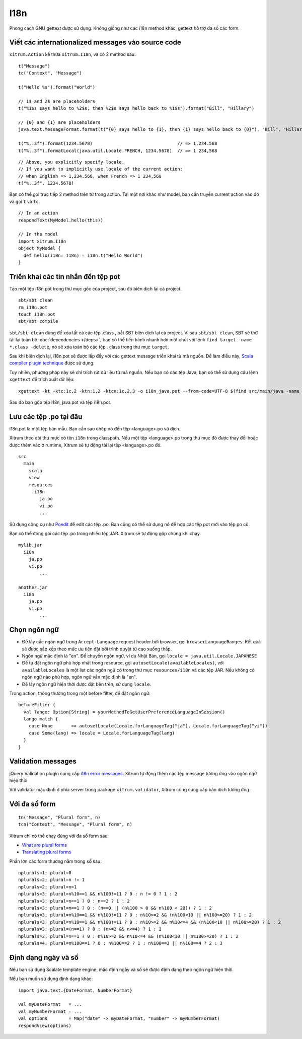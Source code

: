 I18n
====

Phong cách GNU gettext được sử dụng. Không giống như các i18n method khác, gettext
hỗ trợ đa số các form.

.. image:: ../img/poedit.png


Viết các internationalized messages vào source code
---------------------------------------------------

``xitrum.Action`` kế thừa ``xitrum.I18n``, và có 2 method sau:

::

  t("Message")
  tc("Context", "Message")

  t("Hello %s").format("World")

  // 1$ and 2$ are placeholders
  t("%1$s says hello to %2$s, then %2$s says hello back to %1$s").format("Bill", "Hillary")

  // {0} and {1} are placeholders
  java.text.MessageFormat.format(t("{0} says hello to {1}, then {1} says hello back to {0}"), "Bill", "Hillary")

  t("%,.3f").format(1234.5678)                                // => 1,234.568
  t("%,.3f").formatLocal(java.util.Locale.FRENCH, 1234.5678)  // => 1 234,568

::

  // Above, you explicitly specify locale.
  // If you want to implicitly use locale of the current action:
  // when English => 1,234.568, when French => 1 234,568
  t("%,.3f", 1234.5678)

Bạn có thể gọi trực tiếp 2 method trên từ trong action.
Tại một nơi khác như model, bạn cần truyền current action vào đó và gọi ``t`` và
``tc``.
::

  // In an action
  respondText(MyModel.hello(this))

  // In the model
  import xitrum.I18n
  object MyModel {
    def hello(i18n: I18n) = i18n.t("Hello World")
  }

Triển khai các tin nhắn đến tệp pot
-----------------------------------

Tạo một tệp i18n.pot trong thư mục gốc của project, sau đó biên dịch lại cả
project.

::

  sbt/sbt clean
  rm i18n.pot
  touch i18n.pot
  sbt/sbt compile

``sbt/sbt clean`` dùng để xóa tất cả các tệp .class , bắt SBT biên dịch lại cả
project. Vì sau ``sbt/sbt clean``, SBT sẽ thử tải lại toàn bộ :doc:`dependencies </deps>`,
bạn có thể tiến hành nhanh hơn một chút với lệnh ``find target -name *.class -delete``,
nó sẽ xóa toàn bộ các tệp . class trong thư mục ``target``.

Sau khi biên dịch lại, i18n.pot sẽ được lấp đầy với các gettext message triển khai
từ mã nguồn. Để làm điều này, `Scala compiler plugin technique <http://www.scala-lang.org/node/140>`_
được sử dụng.

Tuy nhiên, phương pháp này sẽ chỉ trích rút dữ liệu từ mã nguồn. Nếu bạn có các
tệp Java, bạn có thể sử dụng câu lệnh ``xgettext`` để trích xuất dữ liệu:

::

  xgettext -kt -ktc:1c,2 -ktn:1,2 -ktcn:1c,2,3 -o i18n_java.pot --from-code=UTF-8 $(find src/main/java -name "*.java")

Sau đó bạn gộp tệp i18n_java.pot và tệp i18n.pot.

Lưu các tệp .po tại đâu
-----------------------

i18n.pot là một tệp bản mẫu. Bạn cần sao chép nó đến tệp <language>.po và dịch.

Xitrum theo dõi thư mực có tên ``i18n`` trong classpath.
Nếu một tệp <language>.po trong thư mục đó được thay đổi hoặc được thêm vào ở runtime,
Xitrum sẽ tự động tải lại tệp <language>.po đó.

::

  src
    main
      scala
      view
      resources
        i18n
          ja.po
          vi.po
          ...

Sử dụng công cụ như `Poedit <http://www.poedit.net/>`_ để edit các tệp .po.
Bạn cũng có thể sử dụng nó để hợp các tệp pot mới vào tệp po cũ.

.. image:: ../img/update_from_pot.png

Bạn có thể đóng gói các tệp .po trong nhiều tệp JAR. Xitrum sẽ tự động gộp chúng
khi chạy.

::

  mylib.jar
    i18n
      ja.po
      vi.po
	  ...

  another.jar
    i18n
      ja.po
      vi.po
	  ...

Chọn ngôn ngữ
-------------

* Để lấy cấc ngôn ngữ trong ``Accept-Language`` request header bởi browser, gọi
  ``browserLanguageRanges``. Kết quả sẽ được sắp xếp theo mức ưu tiên đặt bởi trình duyệt
  từ cao xuống thấp.
* Ngôn ngữ mặc định là "en". Để chuyển ngôn ngữ, ví dụ Nhật Bản, gọi ``locale = java.util.Locale.JAPANESE``
* Để tự đặt ngôn ngữ phù hợp nhất trong resource, gọi
  ``autosetLocale(availableLocales)``, với
  ``availableLocales`` là một list các ngôn ngữ có trong thư mục
  ``resources/i18n`` và các tệp JAR.
  Nếu không có ngôn ngữ nào phù hợp, ngôn ngữ vẫn mặc định là "en".
* Để lấy ngôn ngữ hiện thời được đặt bên trên, sử dụng ``locale``.

Trong action, thông thường trong một before filter, để đặt ngôn ngữ:

::

  beforeFilter {
    val lango: Option[String] = yourMethodToGetUserPreferenceLanguageInSession()
    lango match {
      case None       => autosetLocale(Locale.forLanguageTag("ja"), Locale.forLanguageTag("vi"))
      case Some(lang) => locale = Locale.forLanguageTag(lang)
    }
  }

Validation messages
-------------------

jQuery Validation plugin cung cấp `i18n error messages <https://github.com/jzaefferer/jquery-validation/tree/master/src/localization>`_.
Xitrum tự động thêm các tệp message tương ứng vào ngôn ngữ hiện thời.

Với validator mặc định ở phía server trong package ``xitrum.validator``, Xitrum cũng
cung cấp bản dịch tương ứng.

Với đa số form
--------------

::

  tn("Message", "Plural form", n)
  tcn("Context", "Message", "Plural form", n)

Xitrum chỉ có thể chạy đúng với đa số form sau:

* `What are plural forms <http://www.gnu.org/software/gettext/manual/html_node/Plural-forms.html#Plural-forms>`_
* `Translating plural forms <http://www.gnu.org/software/gettext/manual/html_node/Translating-plural-forms.html#Translating-plural-forms>`_

Phần lớn các form thường nằm trong số sau:

::

  nplurals=1; plural=0
  nplurals=2; plural=n != 1
  nplurals=2; plural=n>1
  nplurals=3; plural=n%10==1 && n%100!=11 ? 0 : n != 0 ? 1 : 2
  nplurals=3; plural=n==1 ? 0 : n==2 ? 1 : 2
  nplurals=3; plural=n==1 ? 0 : (n==0 || (n%100 > 0 && n%100 < 20)) ? 1 : 2
  nplurals=3; plural=n%10==1 && n%100!=11 ? 0 : n%10>=2 && (n%100<10 || n%100>=20) ? 1 : 2
  nplurals=3; plural=n%10==1 && n%100!=11 ? 0 : n%10>=2 && n%10<=4 && (n%100<10 || n%100>=20) ? 1 : 2
  nplurals=3; plural=(n==1) ? 0 : (n>=2 && n<=4) ? 1 : 2
  nplurals=3; plural=n==1 ? 0 : n%10>=2 && n%10<=4 && (n%100<10 || n%100>=20) ? 1 : 2
  nplurals=4; plural=n%100==1 ? 0 : n%100==2 ? 1 : n%100==3 || n%100==4 ? 2 : 3

Định dạng ngày và số
--------------------

Nếu bạn sử dụng Scalate template engine, mặc định ngày và số sẽ được định dạng theo
ngôn ngữ hiện thời.

Nếu bạn muốn sử dụng định dạng khác:

::

  import java.text.{DateFormat, NumberFormat}

  val myDateFormat   = ...
  val myNumberFormat = ...
  val options        = Map("date" -> myDateFormat, "number" -> myNumberFormat)
  respondView(options)
